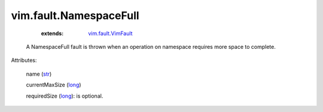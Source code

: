 .. _str: https://docs.python.org/2/library/stdtypes.html

.. _long: https://docs.python.org/2/library/stdtypes.html

.. _vim.fault.VimFault: ../../vim/fault/VimFault.rst


vim.fault.NamespaceFull
=======================
    :extends:

        `vim.fault.VimFault`_

  A NamespaceFull fault is thrown when an operation on namespace requires more space to complete.

Attributes:

    name (`str`_)

    currentMaxSize (`long`_)

    requiredSize (`long`_): is optional.




